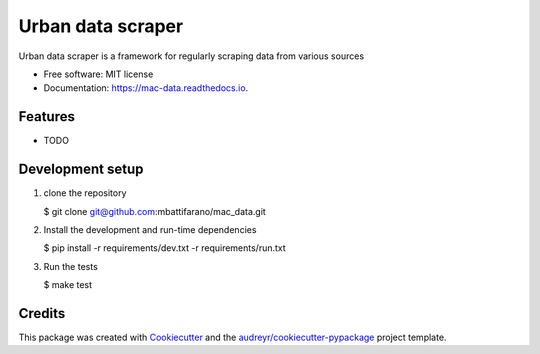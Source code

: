 ==================
Urban data scraper
==================


.. image:: https://img.shields.io/pypi/v/mac-data.svg
        :target: https://pypi.python.org/pypi/mac-data

.. image:: https://img.shields.io/travis/mbattifarano/mac-data.svg
        :target: https://travis-ci.org/mbattifarano/mac-data

.. image:: https://readthedocs.org/projects/mac-data/badge/?version=latest
        :target: https://mac-data.readthedocs.io/en/latest/?badge=latest
        :alt: Documentation Status


.. image:: https://pyup.io/repos/github/mbattifarano/mac-data/shield.svg
     :target: https://pyup.io/repos/github/mbattifarano/mac-data/
     :alt: Updates



Urban data scraper is a framework for regularly scraping data from various sources


* Free software: MIT license
* Documentation: https://mac-data.readthedocs.io.


Features
--------

* TODO

Development setup
-----------------

1. clone the repository

   $ git clone git@github.com:mbattifarano/mac_data.git

2. Install the development and run-time dependencies

   $ pip install -r requirements/dev.txt -r requirements/run.txt

3. Run the tests

   $ make test


Credits
-------

This package was created with Cookiecutter_ and the `audreyr/cookiecutter-pypackage`_ project template.

.. _Cookiecutter: https://github.com/audreyr/cookiecutter
.. _`audreyr/cookiecutter-pypackage`: https://github.com/audreyr/cookiecutter-pypackage

